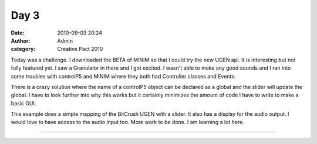 Day 3
#####
:date: 2010-09-03 20:24
:author: Admin
:category: Creative Pact 2010

Today was a challenge. I downloaded the BETA of MINIM so that I could try
the new UGEN api. It is interesting but not fully featured yet. I saw a
Granulator in there and I got excited. I wasn't able to make any good
sounds and I ran into some troubles with controlP5 and MINIM where they
both had Controller classes and Events.

There is a crazy solution where the name of a controlP5 object can be
declared as a global and the slider will update the global. I have to
look further into why this works but it certainly minimizes the amount
of code I have to write to make a basic GUI.

This example does a simple mapping of the BitCrush UGEN with a slider.
It also has a display for the audio output. I would love to have access
to the audio input too. More work to be done. I am learning a lot here.

.. image:: /img/blog/creative-pact-2010/screen-0109.jpg
    :alt: Screenshot of software.

.. image:: /img/blog/creative-pact-2010/screen-0731.jpg
    :alt: Screenshot of software.

--------------

.. raw:: html

    <script src="https://gist-it.appspot.com/github/drart/CREATIVEPACT/blob/master/DAY3/DAY3.pde"></script>
